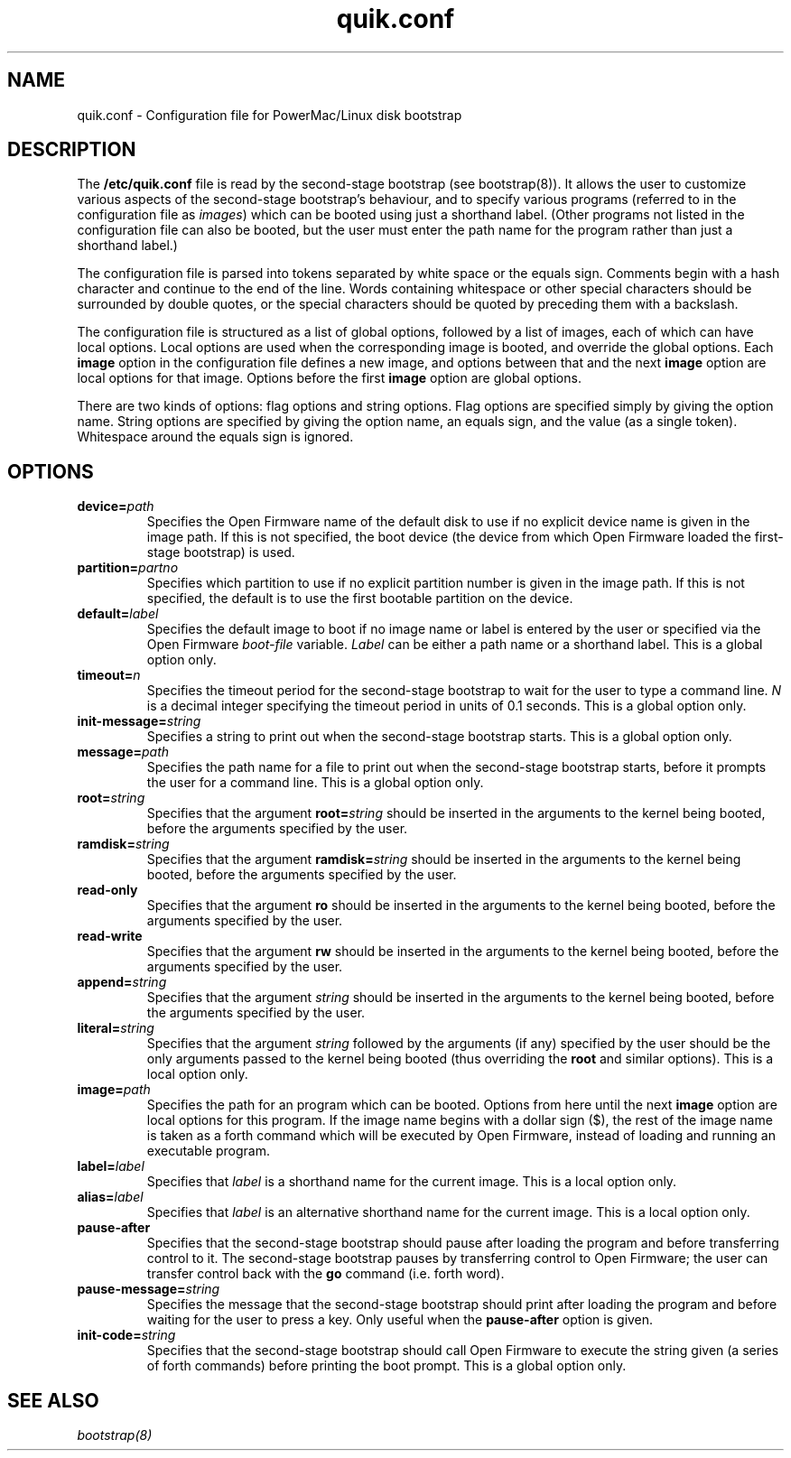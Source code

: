 .\" quik.conf - description of the format of the /etc/quik.conf file
.TH quik.conf 5 "19 March 1997" "" "PowerMac/Linux"
.SH NAME
quik.conf \- Configuration file for PowerMac/Linux disk bootstrap
.SH DESCRIPTION
The \fB/etc/quik.conf\fR file is read by the second-stage bootstrap
(see bootstrap(8)).  It allows the user to customize various aspects
of the second-stage bootstrap's behaviour, and to specify various
programs (referred to in the configuration file as \fIimages\fR) which
can be booted using just a shorthand label.  (Other programs not
listed in the configuration file can also be booted, but the user must
enter the path name for the program rather than just a shorthand
label.)

The configuration file is parsed into tokens separated by white space
or the equals sign.  Comments begin with a hash character and continue
to the end of the line.  Words containing whitespace or other special
characters should be surrounded by double quotes, or the special characters
should be quoted by preceding them with a backslash.

The configuration file is structured as a list of global options,
followed by a list of images, each of which can have local options.
Local options are used when the corresponding image is booted, and
override the global options.  Each \fBimage\fR option in the
configuration file defines a new image, and options between that and
the next \fBimage\fR option are local options for that image.  Options
before the first \fBimage\fR option are global options.

There are two kinds of options: flag options and string options.  Flag
options are specified simply by giving the option name.  String
options are specified by giving the option name, an equals sign, and
the value (as a single token).  Whitespace around the equals sign is
ignored.

.SH OPTIONS
.TP
.BI device= path
Specifies the Open Firmware name of the default disk to use if no
explicit device name is given in the image path.  If this is not
specified, the boot device (the device from which Open Firmware loaded
the first-stage bootstrap) is used.
.TP
.BI partition= partno
Specifies which partition to use if no explicit partition number is
given in the image path.  If this is not specified, the default is to
use the first bootable partition on the device.
.TP
.BI default= label
Specifies the default image to boot if no image name or label is
entered by the user or specified via the Open Firmware \fIboot-file\fR
variable.  \fILabel\fR can be either a path name or a shorthand label.
This is a global option only.
.TP
.BI timeout= n
Specifies the timeout period for the second-stage bootstrap to wait
for the user to type a command line.  \fIN\fR is a decimal integer
specifying the timeout period in units of 0.1 seconds.  This is a
global option only.
.TP
.BI init-message= string
Specifies a string to print out when the second-stage bootstrap
starts.  This is a global option only.
.TP
.BI message= path
Specifies the path name for a file to print out when the second-stage
bootstrap starts, before it prompts the user for a command line.  This
is a global option only.
.TP
.BI root= string
Specifies that the argument
.BI root= string
should be inserted in the arguments to the kernel being booted, before
the arguments specified by the user.
.TP
.BI ramdisk= string
Specifies that the argument
.BI ramdisk= string
should be inserted in the arguments to the kernel being booted, before
the arguments specified by the user.
.TP
.B read-only
Specifies that the argument
.B ro
should be inserted in the arguments to the kernel being booted, before
the arguments specified by the user.
.TP
.B read-write
Specifies that the argument
.B rw
should be inserted in the arguments to the kernel being booted, before
the arguments specified by the user.
.TP
.BI append= string
Specifies that the argument
.I string
should be inserted in the arguments to the kernel being booted, before
the arguments specified by the user.
.TP
.BI literal= string
Specifies that the argument
.I string
followed by the arguments (if any) specified by the user should be the
only arguments passed to the kernel being booted (thus overriding the
\fBroot\fR and similar options).  This is a local option only.
.TP
.BI image= path
Specifies the path for an program which can be booted.  Options from
here until the next \fBimage\fR option are local options for this
program.  If the image name begins with a dollar sign ($), the rest of
the image name is taken as a forth command which will be executed by
Open Firmware, instead of loading and running an executable program.
.TP
.BI label= label
Specifies that \fIlabel\fR is a shorthand name for the current image.
This is a local option only.
.TP
.BI alias= label
Specifies that \fIlabel\fR is an alternative shorthand name for the
current image.  This is a local option only.
.TP
.B pause-after
Specifies that the second-stage bootstrap should pause after loading
the program and before transferring control to it.  The second-stage
bootstrap pauses by transferring control to Open Firmware; the user
can transfer control back with the \fBgo\fR command (i.e. forth word).
.TP
.BI pause-message= string
Specifies the message that the second-stage bootstrap should print
after loading the program and before waiting for the user to press a
key.  Only useful when the \fBpause-after\fR option is given.
.TP
.BI init-code= string
Specifies that the second-stage bootstrap should call Open Firmware to
execute the string given (a series of forth commands) before printing
the boot prompt.  This is a global option only.
.SH SEE ALSO
.I bootstrap(8)
